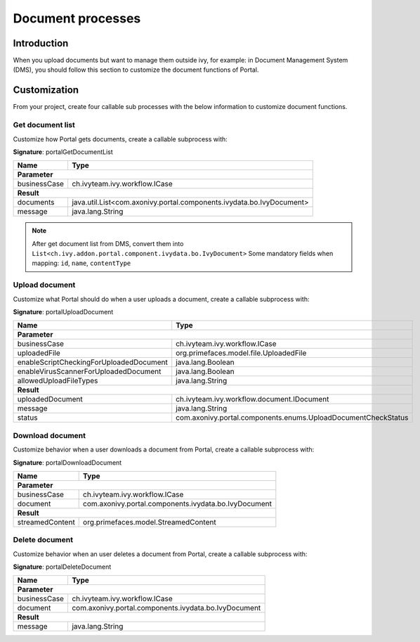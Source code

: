 .. _customization-document-processes:

Document processes
==================

.. _customization-document-processes-introduction:

Introduction
------------

When you upload documents but want to manage them outside ivy, for
example: in Document Management System (DMS), you should follow this
section to customize the document functions of Portal.

.. _customization-document-processes-customization:

Customization
-------------
From your project, create four callable sub processes with the below information
to customize document functions.

Get document list
+++++++++++++++++

Customize how Portal gets documents, create a callable subprocess with:

**Signature**: portalGetDocumentList

+------------------------+----------------------------------------------------------------------+
| Name                   | Type                                                                 |
+========================+======================================================================+
| **Parameter**                                                                                 |
+------------------------+----------------------------------------------------------------------+
| businessCase           | ch.ivyteam.ivy.workflow.ICase                                        |
+------------------------+----------------------------------------------------------------------+
|**Result**                                                                                     |
+------------------------+----------------------------------------------------------------------+
| documents              | java.util.List<com.axonivy.portal.components.ivydata.bo.IvyDocument> |
+------------------------+----------------------------------------------------------------------+
| message                | java.lang.String                                                     |
+------------------------+----------------------------------------------------------------------+

.. note::

   After get document list from DMS, convert them into ``List<ch.ivy.addon.portal.component.ivydata.bo.IvyDocument>``
   Some mandatory fields when mapping: ``id``, ``name``, ``contentType``

Upload document
+++++++++++++++

Customize what Portal should do when a user uploads a document,
create a callable subprocess with:

**Signature**: portalUploadDocument

+-----------------------------------------+---------------------------------------------------------------+
| Name                                    | Type                                                          |
+=========================================+===============================================================+
| **Parameter**                                                                                           |
+-----------------------------------------+---------------------------------------------------------------+
| businessCase                            | ch.ivyteam.ivy.workflow.ICase                                 |
+-----------------------------------------+---------------------------------------------------------------+
| uploadedFile                            | org.primefaces.model.file.UploadedFile                        |
+-----------------------------------------+---------------------------------------------------------------+
| enableScriptCheckingForUploadedDocument | java.lang.Boolean                                             |
+-----------------------------------------+---------------------------------------------------------------+
| enableVirusScannerForUploadedDocument   | java.lang.Boolean                                             |
+-----------------------------------------+---------------------------------------------------------------+
| allowedUploadFileTypes                  | java.lang.String                                              |
+-----------------------------------------+---------------------------------------------------------------+
| **Result**                                                                                              |
+-----------------------------------------+---------------------------------------------------------------+
| uploadedDocument                        | ch.ivyteam.ivy.workflow.document.IDocument                    |
+-----------------------------------------+---------------------------------------------------------------+
| message                                 | java.lang.String                                              |
+-----------------------------------------+---------------------------------------------------------------+
| status                                  | com.axonivy.portal.components.enums.UploadDocumentCheckStatus |
+-----------------------------------------+---------------------------------------------------------------+

Download document
+++++++++++++++++

Customize behavior when a user downloads a document from Portal,
create a callable subprocess with:

**Signature**: portalDownloadDocument

+------------------------+------------------------------------------------------+
| Name                   | Type                                                 |
+========================+======================================================+
| **Parameter**                                                                 |
+------------------------+------------------------------------------------------+
| businessCase           | ch.ivyteam.ivy.workflow.ICase                        |
+------------------------+------------------------------------------------------+
| document               | com.axonivy.portal.components.ivydata.bo.IvyDocument |
+------------------------+------------------------------------------------------+
|**Result**                                                                     |
+------------------------+------------------------------------------------------+
| streamedContent        | org.primefaces.model.StreamedContent                 |
+------------------------+------------------------------------------------------+

Delete document
+++++++++++++++

Customize behavior when an user deletes a document from Portal,
create a callable subprocess with:

**Signature**: portalDeleteDocument

+------------------------+------------------------------------------------------+
| Name                   | Type                                                 |
+========================+======================================================+
| **Parameter**                                                                 |
+------------------------+------------------------------------------------------+
| businessCase           | ch.ivyteam.ivy.workflow.ICase                        |
+------------------------+------------------------------------------------------+
| document               | com.axonivy.portal.components.ivydata.bo.IvyDocument |
+------------------------+------------------------------------------------------+
|**Result**                                                                     |
+------------------------+------------------------------------------------------+
| message                | java.lang.String                                     |
+------------------------+------------------------------------------------------+